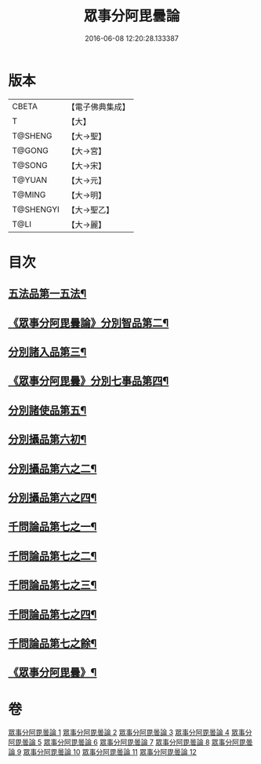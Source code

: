 #+TITLE: 眾事分阿毘曇論 
#+DATE: 2016-06-08 12:20:28.133387

* 版本
 |     CBETA|【電子佛典集成】|
 |         T|【大】     |
 |   T@SHENG|【大→聖】   |
 |    T@GONG|【大→宮】   |
 |    T@SONG|【大→宋】   |
 |    T@YUAN|【大→元】   |
 |    T@MING|【大→明】   |
 | T@SHENGYI|【大→聖乙】  |
 |      T@LI|【大→麗】   |

* 目次
** [[file:KR6l0006_001.txt::001-0627a8][五法品第一五法¶]]
** [[file:KR6l0006_001.txt::001-0628c29][《眾事分阿毘曇論》分別智品第二¶]]
** [[file:KR6l0006_002.txt::002-0631c7][分別諸入品第三¶]]
** [[file:KR6l0006_002.txt::002-0634a11][《眾事分阿毘曇》分別七事品第四¶]]
** [[file:KR6l0006_003.txt::003-0637a7][分別諸使品第五¶]]
** [[file:KR6l0006_004.txt::004-0644b7][分別攝品第六初¶]]
** [[file:KR6l0006_005.txt::005-0649b7][分別攝品第六之二¶]]
** [[file:KR6l0006_007.txt::007-0659a7][分別攝品第六之四¶]]
** [[file:KR6l0006_008.txt::008-0663a7][千問論品第七之一¶]]
** [[file:KR6l0006_009.txt::009-0668c21][千問論品第七之二¶]]
** [[file:KR6l0006_010.txt::010-0674c7][千問論品第七之三¶]]
** [[file:KR6l0006_011.txt::011-0680b7][千問論品第七之四¶]]
** [[file:KR6l0006_012.txt::012-0685b7][千問論品第七之餘¶]]
** [[file:KR6l0006_012.txt::012-0688c12][《眾事分阿毘曇》¶]]

* 卷
[[file:KR6l0006_001.txt][眾事分阿毘曇論 1]]
[[file:KR6l0006_002.txt][眾事分阿毘曇論 2]]
[[file:KR6l0006_003.txt][眾事分阿毘曇論 3]]
[[file:KR6l0006_004.txt][眾事分阿毘曇論 4]]
[[file:KR6l0006_005.txt][眾事分阿毘曇論 5]]
[[file:KR6l0006_006.txt][眾事分阿毘曇論 6]]
[[file:KR6l0006_007.txt][眾事分阿毘曇論 7]]
[[file:KR6l0006_008.txt][眾事分阿毘曇論 8]]
[[file:KR6l0006_009.txt][眾事分阿毘曇論 9]]
[[file:KR6l0006_010.txt][眾事分阿毘曇論 10]]
[[file:KR6l0006_011.txt][眾事分阿毘曇論 11]]
[[file:KR6l0006_012.txt][眾事分阿毘曇論 12]]

